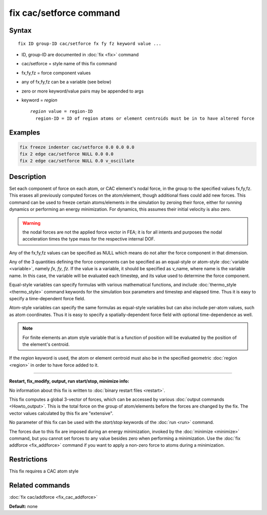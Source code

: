 .. index:: fix cac/setforce

fix cac/setforce command
========================

Syntax
""""""

.. parsed-literal::

   fix ID group-ID cac/setforce fx fy fz keyword value ...

* ID, group-ID are documented in :doc:`fix <fix>` command
* cac/setforce = style name of this fix command
* fx,fy,fz = force component values
* any of fx,fy,fz can be a variable (see below)
* zero or more keyword/value pairs may be appended to args
* keyword = *region*
  
  .. parsed-literal::
  
       *region* value = region-ID
         region-ID = ID of region atoms or element centroids must be in to have altered force


Examples
""""""""

.. code-block:: LAMMPS

   fix freeze indenter cac/setforce 0.0 0.0 0.0
   fix 2 edge cac/setforce NULL 0.0 0.0
   fix 2 edge cac/setforce NULL 0.0 v_oscillate

Description
"""""""""""

Set each component of force on each atom, or CAC element's nodal force, 
in the group to the specified values fx,fy,fz.  This erases all previously 
computed forces on the atom/element, though additional fixes could add new forces.  
This command can be used to freeze certain atoms/elements in the simulation by zeroing their
force, either for running dynamics or performing an energy
minimization.  For dynamics, this assumes their initial velocity is
also zero.

.. warning::

   the nodal forces are not the applied force vector in FEA; it is
   for all intents and purposes the nodal acceleration times the type
   mass for the respective internal DOF.

Any of the fx,fy,fz values can be specified as NULL which means do not
alter the force component in that dimension.

Any of the 3 quantities defining the force components can be specified
as an equal-style or atom-style :doc:`variable <variable>`, namely *fx*\ ,
*fy*\ , *fz*\ .  If the value is a variable, it should be specified as
v\_name, where name is the variable name.  In this case, the variable
will be evaluated each timestep, and its value used to determine the
force component.

Equal-style variables can specify formulas with various mathematical
functions, and include :doc:`thermo_style <thermo_style>` command
keywords for the simulation box parameters and timestep and elapsed
time.  Thus it is easy to specify a time-dependent force field.

Atom-style variables can specify the same formulas as equal-style
variables but can also include per-atom values, such as atom
coordinates.  Thus it is easy to specify a spatially-dependent force
field with optional time-dependence as well.

.. note::

   For finite elements an atom style variable that is a function of position
   will be evaluated by the position of the element's centroid.

If the *region* keyword is used, the atom or element centroid must also 
be in the specified geometric :doc:`region <region>` in order to have force added
to it.

----------

**Restart, fix_modify, output, run start/stop, minimize info:**

No information about this fix is written to :doc:`binary restart files <restart>`.

This fix computes a global 3-vector of forces, which can be accessed
by various :doc:`output commands <Howto_output>`.  This is the total
force on the group of atom/elements before the forces are
changed by the fix.  The vector values calculated by this fix are
"extensive".

No parameter of this fix can be used with the *start/stop* keywords of
the :doc:`run <run>` command.

The forces due to this fix are imposed during an energy minimization,
invoked by the :doc:`minimize <minimize>` command, but you cannot set
forces to any value besides zero when performing a minimization.  Use
the :doc:`fix addforce <fix_addforce>` command if you want to apply a
non-zero force to atoms during a minimization.

Restrictions
""""""""""""

This fix requires a CAC atom style

Related commands
""""""""""""""""

:doc:`fix cac/addforce <fix_cac_addforce>`

**Default:** none
